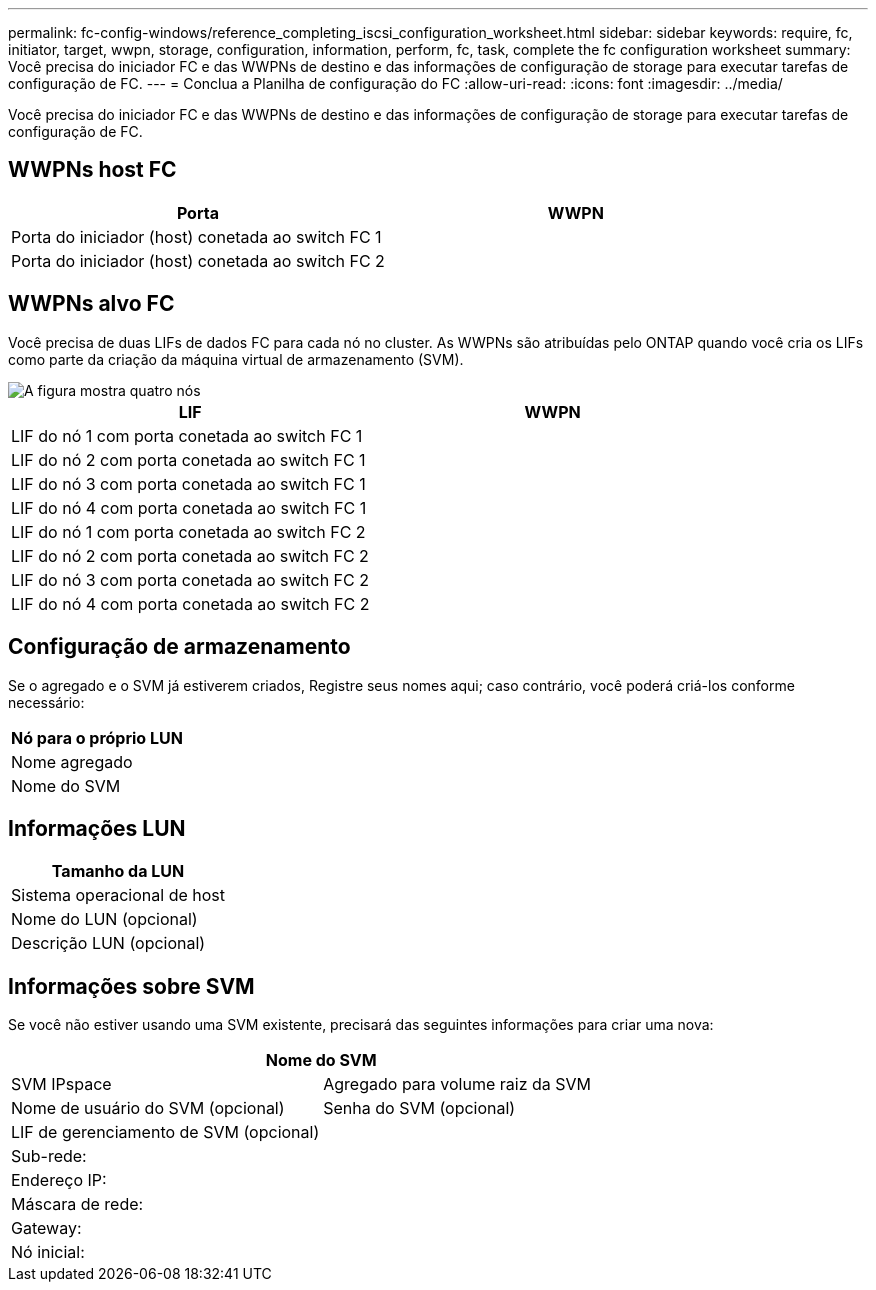 ---
permalink: fc-config-windows/reference_completing_iscsi_configuration_worksheet.html 
sidebar: sidebar 
keywords: require, fc, initiator, target, wwpn, storage, configuration, information, perform, fc, task, complete the fc configuration worksheet 
summary: Você precisa do iniciador FC e das WWPNs de destino e das informações de configuração de storage para executar tarefas de configuração de FC. 
---
= Conclua a Planilha de configuração do FC
:allow-uri-read: 
:icons: font
:imagesdir: ../media/


[role="lead"]
Você precisa do iniciador FC e das WWPNs de destino e das informações de configuração de storage para executar tarefas de configuração de FC.



== WWPNs host FC

|===
| Porta | WWPN 


 a| 
Porta do iniciador (host) conetada ao switch FC 1
 a| 



 a| 
Porta do iniciador (host) conetada ao switch FC 2
 a| 

|===


== WWPNs alvo FC

Você precisa de duas LIFs de dados FC para cada nó no cluster. As WWPNs são atribuídas pelo ONTAP quando você cria os LIFs como parte da criação da máquina virtual de armazenamento (SVM).

image::../media/network_fc_or_iscsi_express_fc_windows.gif[A figura mostra quatro nós,two switches,and a host. Each node has two LIFs]

|===
| LIF | WWPN 


 a| 
LIF do nó 1 com porta conetada ao switch FC 1
 a| 



 a| 
LIF do nó 2 com porta conetada ao switch FC 1
 a| 



 a| 
LIF do nó 3 com porta conetada ao switch FC 1
 a| 



 a| 
LIF do nó 4 com porta conetada ao switch FC 1
 a| 



 a| 
LIF do nó 1 com porta conetada ao switch FC 2
 a| 



 a| 
LIF do nó 2 com porta conetada ao switch FC 2
 a| 



 a| 
LIF do nó 3 com porta conetada ao switch FC 2
 a| 



 a| 
LIF do nó 4 com porta conetada ao switch FC 2
 a| 

|===


== Configuração de armazenamento

Se o agregado e o SVM já estiverem criados, Registre seus nomes aqui; caso contrário, você poderá criá-los conforme necessário:

|===
| Nó para o próprio LUN 


 a| 
Nome agregado



 a| 
Nome do SVM

|===


== Informações LUN

|===
| Tamanho da LUN 


 a| 
Sistema operacional de host



 a| 
Nome do LUN (opcional)



 a| 
Descrição LUN (opcional)

|===


== Informações sobre SVM

Se você não estiver usando uma SVM existente, precisará das seguintes informações para criar uma nova:

[cols="1a,1a"]
|===
2+| Nome do SVM 


 a| 
SVM IPspace



 a| 
Agregado para volume raiz da SVM



 a| 
Nome de usuário do SVM (opcional)



 a| 
Senha do SVM (opcional)



 a| 
LIF de gerenciamento de SVM (opcional)



 a| 
 a| 
Sub-rede:



 a| 
 a| 
Endereço IP:



 a| 
 a| 
Máscara de rede:



 a| 
 a| 
Gateway:



 a| 
 a| 
Nó inicial:



 a| 
 a| 
Porta inicial:

|===